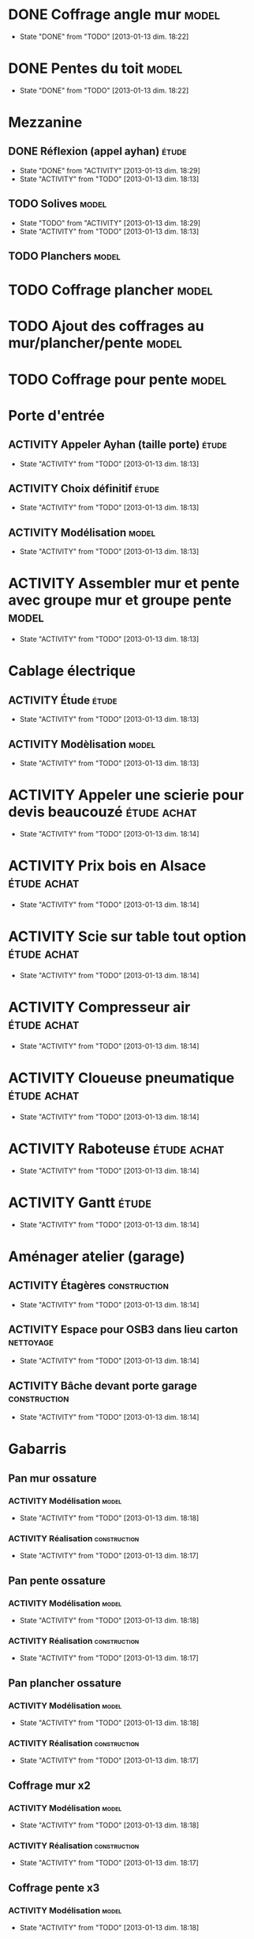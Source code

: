 #+TODO: ACTIVITY(a!) TODO(t!) PROGRESS(p!) | DONE(d!) CANCELED(c!)
#+PROPERTY: Status_ALL U UU NP
#+PROPERTY: Owner_ALL c f a g l t
#+PROPERTY: Estimation 1 2 3 4 5 6 7
#+PROPERTY: Real_ALL 1 2 3 4 5 6 7 8 9 10 11 12 13
#+PROPERTY: Pomodoro x - '
#+TAGS: { étude(e) model(m) construction(c) nettoyage(n) }
#+TAGS: achat(a)
#+COLUMNS: %TODO %Owner %Status %PRIORITY %50ITEM %10TAGS %Pomodoro %Estimation %Real %15SCHEDULED %15DEADLINE
#
# ' internal interruptions
# - external interruptions
# U unplanned
# - A Pomodoro Consists of 25 minutes Plus a Five-Minute Break (§2.1).
# - After Every Four Pomodoros Comes a 15-30 Minute Break (§2.1.2).
# - The Pomodoro Is Indivisible. There are no half or quarter Pomodoros (§2.1).
# - If a Pomodoro Begins, It Has to Ring:
#   - If a Pomodoro is interrupted definitively – i.e. the interruption
#     isn’t handled  (§2.2.2) – it’s considered void, never begun, and
#     it can’t be recorded with an X (§2.1.1).
#   - If an activity is completed once a Pomodoro has already begun,
#     continue reviewing the same activity until the Pomodoro rings (§2.1.3).
# - Protect the Pomodoro (§2.2.3). Inform effectively, negotiate quickly
#   to reschedule the interruption, call back the person who interrupted
#   you as agreed.
# - If It Lasts More Than 5-7 Pomodoros, Break It Down (§2.3, §3.11,
#   §4.2). Complex activities should be divided into several activities.
# - If It Lasts Less Than One Pomodoro, Add It Up (§2.3, §4.2). Simple
#   tasks can be combined.
# - Results Are Achieved Pomodoro after Pomodoro (§3.8).
# - The Next Pomodoro Will Go Better (§3.9).

* DONE Coffrage angle mur					      :model:
  SCHEDULED: <2013-01-12 sam.>
  - State "DONE"       from "TODO"       [2013-01-13 dim. 18:22]
  :PROPERTIES:
  :Estimation: 2
  :Pomodoro: xxxx
  :Real:     4
  :Owner:    f
  :END:
* DONE Pentes du toit						      :model:
  SCHEDULED: <2013-01-12 sam.>
  - State "DONE"       from "TODO"       [2013-01-13 dim. 18:22]
  :PROPERTIES:
  :Estimation: 3
  :Pomodoro: xxxxxxxxxxxx
  :Real:     12
  :Owner:    c
  :END:
* Mezzanine 
** DONE Réflexion (appel ayhan)					      :étude:
   SCHEDULED: <2013-01-12 sam.>
   - State "DONE"       from "ACTIVITY"   [2013-01-13 dim. 18:29]
   - State "ACTIVITY"   from "TODO"       [2013-01-13 dim. 18:13]
   :PROPERTIES:
   :Estimation: 2
   :Status:   NP
   :Owner:    t
   :END:
** TODO Solives							      :model:
   SCHEDULED: <2013-01-12 sam.>
   - State "TODO"       from "ACTIVITY"   [2013-01-13 dim. 18:29]
   - State "ACTIVITY"   from "TODO"       [2013-01-13 dim. 18:13]
   :PROPERTIES:
   :Estimation: 3
   :Pomodoro: '-xx
   :Owner:    c
   :END:
** TODO Planchers						      :model:
   SCHEDULED: <2013-01-14 lun.>
   :PROPERTIES:
   :Estimation: 3
   :END:
* TODO Coffrage plancher					      :model:
  SCHEDULED: <2013-01-13 dim.>
  :PROPERTIES:
  :Estimation: 3
  :Pomodoro: xxxx
  :Owner:    f
  :END:

* TODO Ajout des coffrages au mur/plancher/pente		      :model:
  SCHEDULED: <2013-01-13 dim.>
  :PROPERTIES:
  :Estimation: 2
  :Pomodoro: x
  :Owner:    c
  :END:
* TODO Coffrage pour pente					      :model:
  SCHEDULED: <2013-01-12 sam.>
  :PROPERTIES:
  :Estimation: 2
  :Pomodoro: 
  :Owner:    f
  :END:
* Porte d'entrée
** ACTIVITY Appeler Ayhan (taille porte)			      :étude:
   SCHEDULED: <2013-01-12 sam.>
   - State "ACTIVITY"   from "TODO"       [2013-01-13 dim. 18:13]
   :PROPERTIES:
   :Estimation: 1
   :END:
** ACTIVITY Choix définitif					      :étude:
   SCHEDULED: <2013-01-12 sam.>
   - State "ACTIVITY"   from "TODO"       [2013-01-13 dim. 18:13]
   :PROPERTIES:
   :Estimation: 1
   :END:
** ACTIVITY Modélisation					      :model:
   SCHEDULED: <2013-01-12 sam.>
   - State "ACTIVITY"   from "TODO"       [2013-01-13 dim. 18:13]
   :PROPERTIES:
   :Estimation: 3
   :END:
* ACTIVITY Assembler mur et pente avec groupe mur et groupe pente     :model:
  SCHEDULED: <2013-01-12 sam.>
  - State "ACTIVITY"   from "TODO"       [2013-01-13 dim. 18:13]
  :PROPERTIES:
  :Estimation: 1
  :END:
* Cablage électrique
** ACTIVITY Étude						      :étude:
   - State "ACTIVITY"   from "TODO"       [2013-01-13 dim. 18:13]
   :PROPERTIES:
   :Estimation: 3
   :END:
** ACTIVITY Modèlisation					      :model:
   SCHEDULED: <2013-01-12 sam.>
   - State "ACTIVITY"   from "TODO"       [2013-01-13 dim. 18:13]
   :PROPERTIES:
   :Estimation: 3
   :END:
* ACTIVITY Appeler une scierie pour devis beaucouzé		:étude:achat:
  SCHEDULED: <2013-01-12 sam.>
  - State "ACTIVITY"   from "TODO"       [2013-01-13 dim. 18:14]
  :PROPERTIES:
  :Estimation: 3
  :END:
* ACTIVITY Prix bois en Alsace					:étude:achat:
  SCHEDULED: <2013-01-12 sam.>
  - State "ACTIVITY"   from "TODO"       [2013-01-13 dim. 18:14]
  :PROPERTIES:
  :Estimation: 3
  :END:
* ACTIVITY Scie sur table tout option				:étude:achat:
  SCHEDULED: <2013-01-12 sam.>
  - State "ACTIVITY"   from "TODO"       [2013-01-13 dim. 18:14]
  :PROPERTIES:
  :Estimation: 5
  :END:
* ACTIVITY Compresseur air					:étude:achat:
  SCHEDULED: <2013-01-12 sam.>
  - State "ACTIVITY"   from "TODO"       [2013-01-13 dim. 18:14]
  :PROPERTIES:
  :Estimation: 2
  :END:
* ACTIVITY Cloueuse pneumatique					:étude:achat:
  SCHEDULED: <2013-01-12 sam.>
  - State "ACTIVITY"   from "TODO"       [2013-01-13 dim. 18:14]
  :PROPERTIES:
  :Estimation: 3
  :END:
* ACTIVITY Raboteuse						:étude:achat:
  SCHEDULED: <2013-01-12 sam.>
  - State "ACTIVITY"   from "TODO"       [2013-01-13 dim. 18:14]
  :PROPERTIES:
  :Estimation: 1
  :END:
* ACTIVITY Gantt						      :étude:
  SCHEDULED: <2013-01-12 sam.>
  - State "ACTIVITY"   from "TODO"       [2013-01-13 dim. 18:14]
  :PROPERTIES:
  :Estimation: 6
  :END:
* Aménager atelier (garage)
** ACTIVITY Étagères					       :construction:
   SCHEDULED: <2013-01-12 sam.>
   - State "ACTIVITY"   from "TODO"       [2013-01-13 dim. 18:14]
   :PROPERTIES:
   :Estimation: 4
   :END:
** ACTIVITY Espace pour OSB3 dans lieu carton			  :nettoyage:
   SCHEDULED: <2013-01-12 sam.>
   - State "ACTIVITY"   from "TODO"       [2013-01-13 dim. 18:14]
   :PROPERTIES:
   :Estimation: 4
   :END:
** ACTIVITY Bâche devant porte garage			       :construction:
   SCHEDULED: <2013-01-12 sam.>
   - State "ACTIVITY"   from "TODO"       [2013-01-13 dim. 18:14]
   :PROPERTIES:
   :Estimation: 2
   :END:
* Gabarris  
** Pan mur ossature
*** ACTIVITY Modélisation					      :model:
    SCHEDULED: <2013-01-12 sam.>
    - State "ACTIVITY"   from "TODO"       [2013-01-13 dim. 18:18]
    :PROPERTIES:
    :Estimation: 4
    :END:
*** ACTIVITY Réalisation				       :construction:
    SCHEDULED: <2013-01-12 sam.>
    - State "ACTIVITY"   from "TODO"       [2013-01-13 dim. 18:17]
    :PROPERTIES:
    :Estimation: 4
    :END:
** Pan pente ossature
*** ACTIVITY Modélisation					      :model:
    SCHEDULED: <2013-01-12 sam.>
    - State "ACTIVITY"   from "TODO"       [2013-01-13 dim. 18:18]
    :PROPERTIES:
    :Estimation: 5
    :END:
*** ACTIVITY Réalisation				       :construction:
    SCHEDULED: <2013-01-12 sam.>
    - State "ACTIVITY"   from "TODO"       [2013-01-13 dim. 18:17]
    :PROPERTIES:
    :Estimation: 4
    :END:
** Pan plancher ossature
*** ACTIVITY Modélisation					      :model:
    SCHEDULED: <2013-01-12 sam.>
    - State "ACTIVITY"   from "TODO"       [2013-01-13 dim. 18:18]
    :PROPERTIES:
    :Estimation: 4
    :END:
*** ACTIVITY Réalisation				       :construction:
    SCHEDULED: <2013-01-12 sam.>
    - State "ACTIVITY"   from "TODO"       [2013-01-13 dim. 18:17]
    :PROPERTIES:
    :Estimation: 4
    :END:

** Coffrage mur x2
*** ACTIVITY Modélisation					      :model:
    SCHEDULED: <2013-01-12 sam.>
    - State "ACTIVITY"   from "TODO"       [2013-01-13 dim. 18:18]
    :PROPERTIES:
    :Estimation: 4
    :END:
*** ACTIVITY Réalisation				       :construction:
    SCHEDULED: <2013-01-12 sam.>
    - State "ACTIVITY"   from "TODO"       [2013-01-13 dim. 18:17]
    :PROPERTIES:
    :Estimation: 5
    :END:
** Coffrage pente x3
*** ACTIVITY Modélisation					      :model:
    SCHEDULED: <2013-01-12 sam.>
    - State "ACTIVITY"   from "TODO"       [2013-01-13 dim. 18:18]
    :PROPERTIES:
    :Estimation: 6
    :END:
*** ACTIVITY Réalisation				       :construction:
    SCHEDULED: <2013-01-12 sam.>
    - State "ACTIVITY"   from "TODO"       [2013-01-13 dim. 18:17]
    :PROPERTIES:
    :Estimation: 7
    :END:
** Coffrage plancher x3
*** ACTIVITY Modélisation					      :model:
    SCHEDULED: <2013-01-12 sam.>
    - State "ACTIVITY"   from "TODO"       [2013-01-13 dim. 18:18]
    :PROPERTIES:
    :Estimation: 4
    :END:
*** ACTIVITY Réalisation				       :construction:
    SCHEDULED: <2013-01-12 sam.>
    - State "ACTIVITY"   from "TODO"       [2013-01-13 dim. 18:17]
    :PROPERTIES:
    :Estimation: 5
    :END:

** Courronne
*** ACTIVITY Modélisation					      :model:
    SCHEDULED: <2013-01-12 sam.>
    - State "ACTIVITY"   from "TODO"       [2013-01-13 dim. 18:15]
    :PROPERTIES:
    :Estimation: 2
    :END:
*** ACTIVITY Réalisation				       :construction:
    SCHEDULED: <2013-01-12 sam.>
    - State "ACTIVITY"   from "TODO"       [2013-01-13 dim. 18:15]
    :PROPERTIES:
    :Estimation: 3
    :END:
* ACTIVITY Ponceuse						:étude:achat:
  SCHEDULED: <2013-01-12 sam.>
  - State "ACTIVITY"   from "TODO"       [2013-01-13 dim. 18:15]
  :PROPERTIES:
  :Estimation: 3
  :END:
* ACTIVITY Chiffrage quantité bois				      :étude:
  SCHEDULED: <2013-01-12 sam.>
  - State "ACTIVITY"   from "TODO"       [2013-01-13 dim. 18:15]
  :PROPERTIES:
  :Estimation: 6
  :END:

* ACTIVITY Tenelle					       :construction:
  SCHEDULED: <2013-01-12 sam.>
  - State "ACTIVITY"   from "TODO"       [2013-01-13 dim. 18:15]

